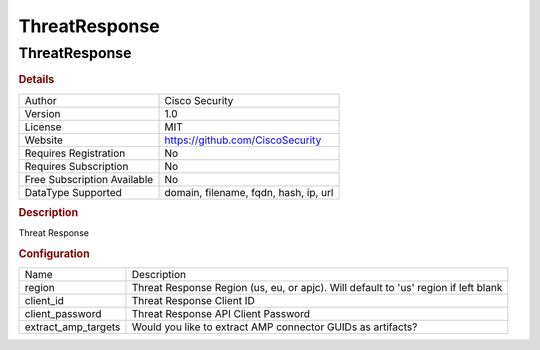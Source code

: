 ThreatResponse
==============

ThreatResponse
--------------

.. rubric:: Details

===========================  =====================================
Author                       Cisco Security
Version                      1.0
License                      MIT
Website                      https://github.com/CiscoSecurity
Requires Registration        No
Requires Subscription        No
Free Subscription Available  No
DataType Supported           domain, filename, fqdn, hash, ip, url
===========================  =====================================

.. rubric:: Description

Threat Response

.. rubric:: Configuration

===================  ===================================================================================
Name                 Description
region               Threat Response Region (us, eu, or apjc). Will default to 'us' region if left blank
client_id            Threat Response Client ID
client_password      Threat Response API Client Password
extract_amp_targets  Would you like to extract AMP connector GUIDs as artifacts?
===================  ===================================================================================

